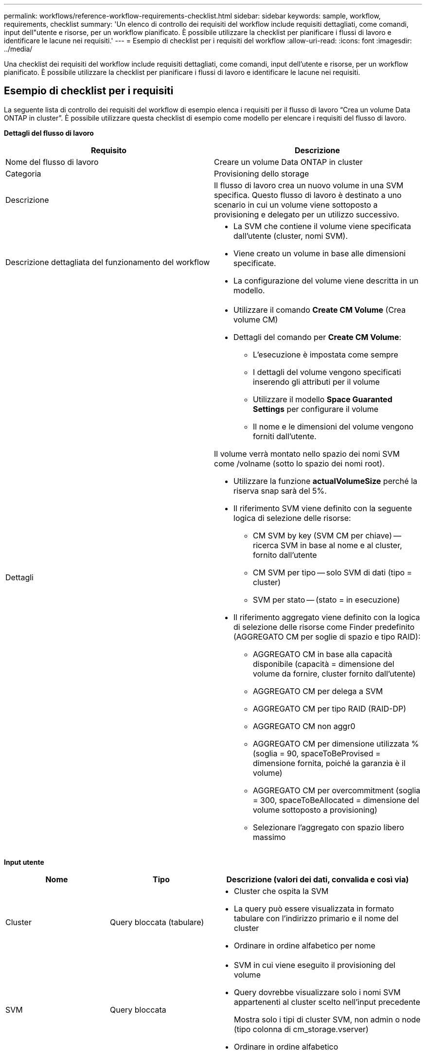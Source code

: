 ---
permalink: workflows/reference-workflow-requirements-checklist.html 
sidebar: sidebar 
keywords: sample, workflow, requirements, checklist 
summary: 'Un elenco di controllo dei requisiti del workflow include requisiti dettagliati, come comandi, input dell"utente e risorse, per un workflow pianificato. È possibile utilizzare la checklist per pianificare i flussi di lavoro e identificare le lacune nei requisiti.' 
---
= Esempio di checklist per i requisiti del workflow
:allow-uri-read: 
:icons: font
:imagesdir: ../media/


[role="lead"]
Una checklist dei requisiti del workflow include requisiti dettagliati, come comandi, input dell'utente e risorse, per un workflow pianificato. È possibile utilizzare la checklist per pianificare i flussi di lavoro e identificare le lacune nei requisiti.



== Esempio di checklist per i requisiti

La seguente lista di controllo dei requisiti del workflow di esempio elenca i requisiti per il flusso di lavoro "`Crea un volume Data ONTAP in cluster`". È possibile utilizzare questa checklist di esempio come modello per elencare i requisiti del flusso di lavoro.

*Dettagli del flusso di lavoro*

[cols="2*"]
|===
| Requisito | Descrizione 


 a| 
Nome del flusso di lavoro
 a| 
Creare un volume Data ONTAP in cluster



 a| 
Categoria
 a| 
Provisioning dello storage



 a| 
Descrizione
 a| 
Il flusso di lavoro crea un nuovo volume in una SVM specifica. Questo flusso di lavoro è destinato a uno scenario in cui un volume viene sottoposto a provisioning e delegato per un utilizzo successivo.



 a| 
Descrizione dettagliata del funzionamento del workflow
 a| 
* La SVM che contiene il volume viene specificata dall'utente (cluster, nomi SVM).
* Viene creato un volume in base alle dimensioni specificate.
* La configurazione del volume viene descritta in un modello.




 a| 
Dettagli
 a| 
* Utilizzare il comando *Create CM Volume* (Crea volume CM)
* Dettagli del comando per *Create CM Volume*:
+
** L'esecuzione è impostata come sempre
** I dettagli del volume vengono specificati inserendo gli attributi per il volume
** Utilizzare il modello *Space Guaranted Settings* per configurare il volume
** Il nome e le dimensioni del volume vengono forniti dall'utente.




Il volume verrà montato nello spazio dei nomi SVM come /volname (sotto lo spazio dei nomi root).

* Utilizzare la funzione *actualVolumeSize* perché la riserva snap sarà del 5%.
* Il riferimento SVM viene definito con la seguente logica di selezione delle risorse:
+
** CM SVM by key (SVM CM per chiave) -- ricerca SVM in base al nome e al cluster, fornito dall'utente
** CM SVM per tipo -- solo SVM di dati (tipo = cluster)
** SVM per stato -- (stato = in esecuzione)


* Il riferimento aggregato viene definito con la logica di selezione delle risorse come Finder predefinito (AGGREGATO CM per soglie di spazio e tipo RAID):
+
** AGGREGATO CM in base alla capacità disponibile (capacità = dimensione del volume da fornire, cluster fornito dall'utente)
** AGGREGATO CM per delega a SVM
** AGGREGATO CM per tipo RAID (RAID-DP)
** AGGREGATO CM non aggr0
** AGGREGATO CM per dimensione utilizzata % (soglia = 90, spaceToBeProvised = dimensione fornita, poiché la garanzia è il volume)
** AGGREGATO CM per overcommitment (soglia = 300, spaceToBeAllocated = dimensione del volume sottoposto a provisioning)
** Selezionare l'aggregato con spazio libero massimo




|===
*Input utente*

[cols="25h,25h,~"]
|===
| Nome | Tipo | Descrizione (valori dei dati, convalida e così via) 


 a| 
Cluster
 a| 
Query bloccata (tabulare)
 a| 
* Cluster che ospita la SVM
* La query può essere visualizzata in formato tabulare con l'indirizzo primario e il nome del cluster
* Ordinare in ordine alfabetico per nome




 a| 
SVM
 a| 
Query bloccata
 a| 
* SVM in cui viene eseguito il provisioning del volume
* Query dovrebbe visualizzare solo i nomi SVM appartenenti al cluster scelto nell'input precedente
+
Mostra solo i tipi di cluster SVM, non admin o node (tipo colonna di cm_storage.vserver)

* Ordinare in ordine alfabetico




 a| 
Volume
 a| 
Stringa
 a| 
* Nome del volume da creare




 a| 
Dimensioni in GB
 a| 
Intero
 a| 
* Dimensione del volume da fornire
* Dimensione dei dati (è necessario prendere in considerazione la riserva snap)


|===
*Comandi*

[cols="3*"]
|===
| Nome | Descrizione | Stato 


 a| 
Crea volume CM
 a| 
Crea un volume nella SVM
 a| 
Esistente

|===
*Parametri restituiti*

[cols="2*"]
|===
| Nome | Valore 


 a| 
Nome del volume
 a| 
Nome del volume sottoposto a provisioning



 a| 
Nome dell'aggregato
 a| 
Nome dell'aggregato selezionato



 a| 
Nome del nodo
 a| 
Nome del nodo



 a| 
Nome del cluster
 a| 
Nome del cluster

|===
*Lacune e problemi*

[cols="5, 25"]
|===


 a| 
1.
 a| 



 a| 
2.
 a| 



 a| 
3.
 a| 



 a| 
4.
 a| 



 a| 
5.
 a| 

|===
